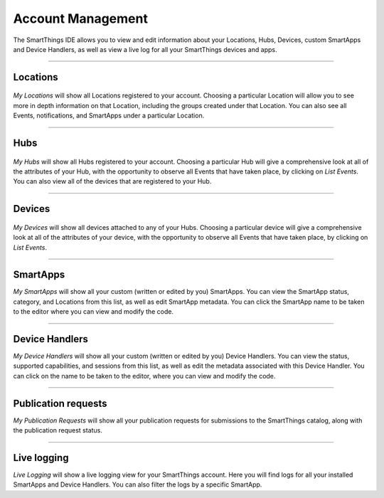 Account Management
=================

The SmartThings IDE allows you to view and edit information about your Locations, Hubs, Devices, custom SmartApps and Device Handlers, as well as view a live log for all your SmartThings devices and apps.

----

Locations
---------

.. figure:: ../img/ide/locations.png
   :alt: My Locations

*My Locations* will show all Locations registered to your account.
Choosing a particular Location will allow you to see more in depth information on that Location, including the groups created under that Location.
You can also see all Events, notifications, and SmartApps under a particular Location.

----

Hubs
----

.. figure:: ../img/ide/hub-list.png
   :alt: My Hubs

*My Hubs* will show all Hubs registered to your account.
Choosing a particular Hub will give a comprehensive look at all of the attributes of your Hub, with the opportunity to observe all Events that have taken place, by clicking on *List Events*.
You can also view all of the devices that are registered to your Hub.

----

Devices
-------

.. figure:: ../img/ide/device-list.png
   :alt: My Devices

*My Devices* will show all devices attached to any of your Hubs.
Choosing a particular device will give a comprehensive look at all of the
attributes of your device, with the opportunity to observe all Events
that have taken place, by clicking on *List Events*.

----

SmartApps
---------

*My SmartApps* will show all your custom (written or edited by you) SmartApps.
You can view the SmartApp status, category, and Locations from this list, as well as edit SmartApp metadata.
You can click the SmartApp name to be taken to the editor where you can view and modify the code.

----

Device Handlers
---------------

*My Device Handlers* will show all your custom (written or edited by you) Device Handlers.
You can view the status, supported capabilities, and sessions from this list, as well as edit the metadata associated with this Device Handler.
You can click on the name to be taken to the editor, where you can view and modify the code.

----

Publication requests
--------------------

*My Publication Requests* will show all your publication requests for submissions to the SmartThings catalog, along with the publication request status.

----

Live logging
------------

*Live Logging* will show a live logging view for your SmartThings account.
Here you will find logs for all your installed SmartApps and Device Handlers.
You can also filter the logs by a specific SmartApp.
